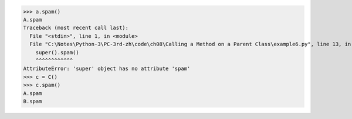 >>> a.spam()
A.spam
Traceback (most recent call last):
  File "<stdin>", line 1, in <module>
  File "C:\Notes\Python-3\PC-3rd-zh\code\ch08\Calling a Method on a Parent Class\example6.py", line 13, in spam
    super().spam()
    ^^^^^^^^^^^^
AttributeError: 'super' object has no attribute 'spam'
>>> c = C()
>>> c.spam()
A.spam
B.spam